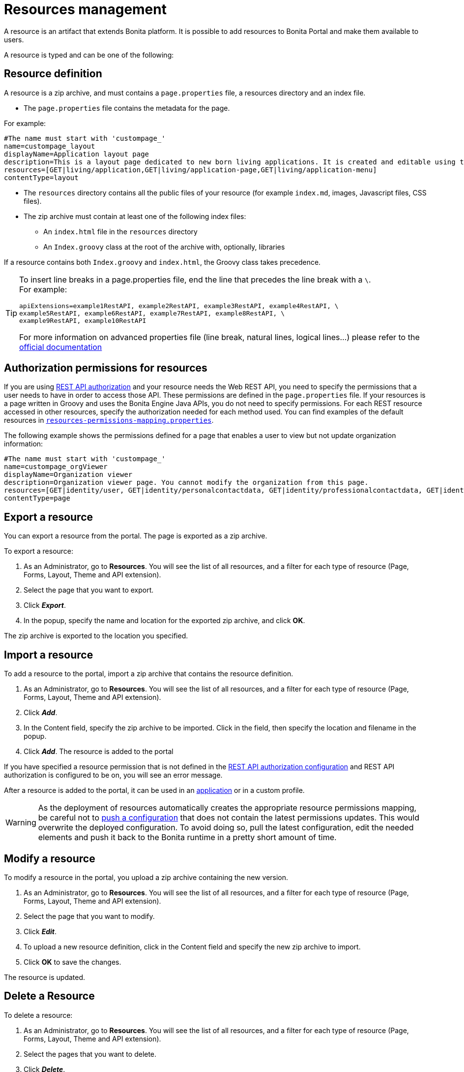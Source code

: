 = Resources management
:description: A resource is an artifact that extends Bonita platform. It is possible to add resources to Bonita Portal and make them available to users.

A resource is an artifact that extends Bonita platform. It is possible to add resources to Bonita Portal and make them available to users.

A resource is typed and can be one of the following:

== Resource definition

A resource is a zip archive, and must contains a `page.properties` file, a resources directory and an index file.

* The `page.properties` file contains the metadata for the page.

For example:

[source,properties]
----
#The name must start with 'custompage_'
name=custompage_layout
displayName=Application layout page
description=This is a layout page dedicated to new born living applications. It is created and editable using the UI designer. It allows to display an horizontal menu, and an iframe. The menu allows to target some pages and the iframe define the area to display those targeted pages.
resources=[GET|living/application,GET|living/application-page,GET|living/application-menu]
contentType=layout
----

* The `resources` directory contains all the public files of your resource (for example `index.md`, images, Javascript files, CSS files).
* The zip archive must contain at least one of the following index files:
 ** An `index.html` file in the `resources` directory
 ** An `Index.groovy` class at the root of the archive with, optionally, libraries

If a resource contains both `Index.groovy` and `index.html`, the Groovy class takes precedence.

[TIP]
====
To insert line breaks in a page.properties file, end the line that precedes the line break with a `\`.  +
For example:
[source,properties]
----
apiExtensions=example1RestAPI, example2RestAPI, example3RestAPI, example4RestAPI, \ 
example5RestAPI, example6RestAPI, example7RestAPI, example8RestAPI, \
example9RestAPI, example10RestAPI
----
For more information on advanced properties file (line break, natural lines, logical lines...) please refer to the https://docs.oracle.com/en/java/javase/11/docs/api/java.base/java/util/Properties.html#load(java.io.Reader)[official documentation] 
====

== Authorization permissions for resources

If you are using xref:rest-api-authorization.adoc[REST API authorization] and your resource needs the Web REST API,
you need to specify the permissions that a user needs to have in order to access those API.
These permissions are defined in the `page.properties` file. If your resources is a page written in Groovy and uses the Bonita Engine Java APIs, you do not need to specify permissions.
For each REST resource accessed in other resources, specify the authorization needed for each method used.
You can find examples of the default resources in xref:bonita-bpm-platform-setup.adoc[`resources-permissions-mapping.properties`].

The following example shows the permissions defined for a page that enables a user to view but not update organization information:

[source,properties]
----
#The name must start with 'custompage_'
name=custompage_orgViewer
displayName=Organization viewer
description=Organization viewer page. You cannot modify the organization from this page.
resources=[GET|identity/user, GET|identity/personalcontactdata, GET|identity/professionalcontactdata, GET|identity/role, GET|identity/group, GET|identity/membership, GET|customuserinfo/user, GET|customuserinfo/definition, GET|customuserinfo/value]
contentType=page
----

[#export]

== Export a resource

You can export a resource from the portal. The page is exported as a zip archive.

To export a resource:

. As an Administrator, go to *Resources*. You will see the list of all resources, and a filter for each type of resource (Page, Forms, Layout, Theme and API extension).
. Select the page that you want to export.
. Click *_Export_*.
. In the popup, specify the name and location for the exported zip archive, and click *OK*.

The zip archive is exported to the location you specified.

== Import a resource

To add a resource to the portal, import a zip archive that contains the resource definition.

. As an Administrator, go to *Resources*. You will see the list of all resources, and a filter for each type of resource (Page, Forms, Layout, Theme and API extension).
. Click *_Add_*.
. In the Content field, specify the zip archive to be imported. Click in the field, then specify the location and filename in the popup.
. Click *_Add_*. The resource is added to the portal

If you have specified a resource permission that is not defined in the xref:rest-api-authorization.adoc[REST API authorization configuration] and REST API authorization is configured to be on, you will see an error message.

After a resource is added to the portal, it can be used in an xref:applications.adoc[application] or in a custom profile.

[WARNING]
====

As the deployment of resources automatically creates the appropriate resource permissions mapping, be careful not to xref:bonita-bpm-platform-setup.adoc#update_platform_conf[push a configuration] that does not contain the latest permissions updates. This would overwrite the deployed configuration. To avoid doing so, pull the latest configuration, edit the needed elements and push it back to the Bonita runtime in a pretty short amount of time.
====

[#modify]

== Modify a resource

To modify a resource in the portal, you upload a zip archive containing the new version.

. As an Administrator, go to *Resources*. You will see the list of all resources, and a filter for each type of resource (Page, Forms, Layout, Theme and API extension).
. Select the page that you want to modify.
. Click *_Edit_*.
. To upload a new resource definition, click in the Content field and specify the new zip archive to import.
. Click *OK* to save the changes.

The resource is updated.

== Delete a Resource

To delete a resource:

. As an Administrator, go to *Resources*. You will see the list of all resources, and a filter for each type of resource (Page, Forms, Layout, Theme and API extension).
. Select the pages that you want to delete.
. Click *_Delete_*.

The selected resource is deleted.

NOTE: Either all the selected resources are deleted, or no resources are deleted. If you have selected a page, a layout or a theme that are used in an application or in a custom profile, you will see an error message listing these resources and the applications where they are used. In the case, none of the pages you selected is deleted.
